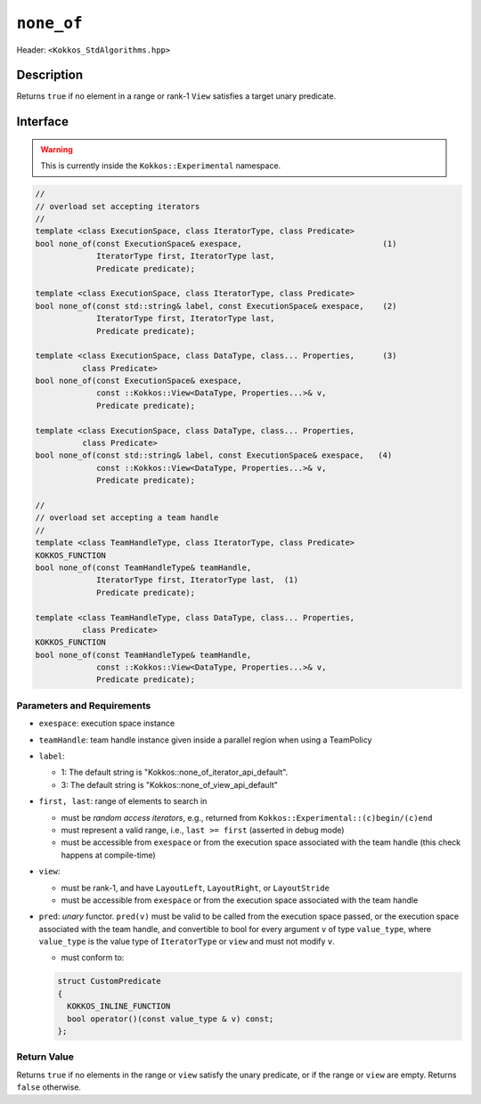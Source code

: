 
``none_of``
==========

Header: ``<Kokkos_StdAlgorithms.hpp>``

Description
-----------

Returns ``true`` if no element in a range or rank-1 ``View`` satisfies
a target unary predicate.

Interface
---------

.. warning:: This is currently inside the ``Kokkos::Experimental`` namespace.


.. code-block:: cpp

   //
   // overload set accepting iterators
   //
   template <class ExecutionSpace, class IteratorType, class Predicate>
   bool none_of(const ExecutionSpace& exespace,                              (1)
		IteratorType first, IteratorType last,
		Predicate predicate);

   template <class ExecutionSpace, class IteratorType, class Predicate>
   bool none_of(const std::string& label, const ExecutionSpace& exespace,    (2)
		IteratorType first, IteratorType last,
		Predicate predicate);

   template <class ExecutionSpace, class DataType, class... Properties,      (3)
	     class Predicate>
   bool none_of(const ExecutionSpace& exespace,
		const ::Kokkos::View<DataType, Properties...>& v,
		Predicate predicate);

   template <class ExecutionSpace, class DataType, class... Properties,
	     class Predicate>
   bool none_of(const std::string& label, const ExecutionSpace& exespace,   (4)
		const ::Kokkos::View<DataType, Properties...>& v,
		Predicate predicate);

   //
   // overload set accepting a team handle
   //
   template <class TeamHandleType, class IteratorType, class Predicate>
   KOKKOS_FUNCTION
   bool none_of(const TeamHandleType& teamHandle,
		IteratorType first, IteratorType last,  (1)
		Predicate predicate);

   template <class TeamHandleType, class DataType, class... Properties,
	     class Predicate>
   KOKKOS_FUNCTION
   bool none_of(const TeamHandleType& teamHandle,
		const ::Kokkos::View<DataType, Properties...>& v,
		Predicate predicate);


Parameters and Requirements
~~~~~~~~~~~~~~~~~~~~~~~~~~~

- ``exespace``: execution space instance

- ``teamHandle``: team handle instance given inside a parallel region when using a TeamPolicy

- ``label``:

  - 1: The default string is "Kokkos::none_of_iterator_api_default".

  - 3: The default string is "Kokkos::none_of_view_api_default"

- ``first, last``: range of elements to search in

  - must be *random access iterators*, e.g., returned from ``Kokkos::Experimental::(c)begin/(c)end``

  - must represent a valid range, i.e., ``last >= first`` (asserted in debug mode)

  - must be accessible from ``exespace`` or from the execution space associated with the team handle
    (this check happens at compile-time)

- ``view``:

  - must be rank-1, and have ``LayoutLeft``, ``LayoutRight``, or ``LayoutStride``

  - must be accessible from ``exespace`` or from the execution space associated with the team handle

- ``pred``: *unary* functor. ``pred(v)`` must be valid to be called from the execution space passed,
  or the execution space associated with the team handle, and convertible to bool for every argument ``v``
  of type ``value_type``, where ``value_type`` is the value type of ``IteratorType`` or ``view``
  and must not modify ``v``.

  - must conform to:

  .. code-block:: cpp

     struct CustomPredicate
     {
       KOKKOS_INLINE_FUNCTION
       bool operator()(const value_type & v) const;
     };

Return Value
~~~~~~~~~~~~

Returns ``true`` if no elements in the range or ``view`` satisfy the unary predicate,
or if the range or ``view`` are empty. Returns ``false`` otherwise.
